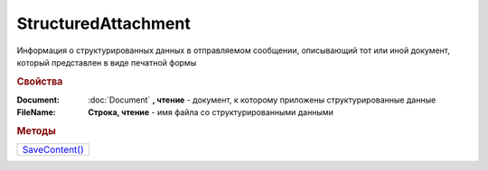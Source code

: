 StructuredAttachment
====================

Информация о структурированных данных в отправляемом сообщении, описывающий тот или иной документ, который представлен в виде печатной формы


.. rubric:: Свойства

:Document:
  :doc:`Document` **, чтение** - документ, к которому приложены структурированные данные

:FileName:
  **Строка, чтение** - имя файла со структурированными данными



.. rubric:: Методы

+-------------------------------------+
| |StructuredAttachment-SaveContent|_ |
+-------------------------------------+

.. |StructuredAttachment-SaveContent| replace:: SaveContent()



.. _StructuredAttachment-SaveContent:
.. method:: StructuredAttachment.SaveContent(DirectoryPath)

  :DirectoryPath: ``строка`` путь до директории

  Сохраняет структурированные данные в указанную директорию
